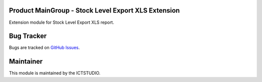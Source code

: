 .. image:: https://img.shields.io/badge/licence-AGPL--3-blue.svg
   :alt: License: AGPL-3

Product MainGroup - Stock Level Export XLS Extension
====================================================

Extension module for Stock Level Export XLS report.


Bug Tracker
===========
Bugs are tracked on `GitHub Issues <https://github.com/ICTSTUDIO/odoo-extra-addons/issues>`_.

Maintainer
==========
.. image:: https://www.ictstudio.eu/github_logo.png
   :alt: ICTSTUDIO
   :target: https://www.ictstudio.eu

This module is maintained by the ICTSTUDIO.